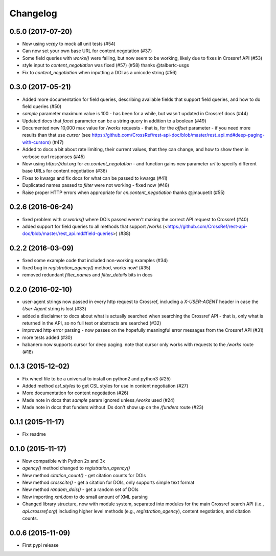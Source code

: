 Changelog
=========

0.5.0 (2017-07-20)
--------------------
* Now using `vcrpy` to mock all unit tests (#54)
* Can now set your own base URL for content negotation (#37)
* Some field queries with `works()` were failing, but now seem to be working, likely due to fixes in Crossref API (#53)
* style input to `content_negotiation` was fixed (#57) (#58) thanks @talbertc-usgs
* Fix to `content_negotiation` when inputting a DOI as a unicode string (#56)

0.3.0 (2017-05-21)
--------------------
* Added more documentation for field queries, describing available fields that support field queries, and how to do field queries (#50)
* `sample` parameter maximum value is 100 - has been for a while, but wasn't updated in Crossref docs (#44)
* Updated docs that `facet` parameter can be a string query in addition to a boolean (#49)
* Documented new 10,000 max value for `/works` requests - that is, for the `offset` parameter - if you need more results than that use `cursor` (see https://github.com/CrossRef/rest-api-doc/blob/master/rest_api.md#deep-paging-with-cursors) (#47)
* Added to docs a bit about rate limiting, their current values, that they can change, and how to show them in verbose curl responses (#45)
* Now using `https://doi.org` for `cn.content_negotation` - and function gains new parameter `url` to  specify different base URLs for content negotiation (#36)
* Fixes to kwargs and fix docs for what can be passed to kwargs  (#41)
* Duplicated names passed to `filter` were not working - fixed now (#48)
* Raise proper HTTP errors when appropriate for `cn.content_negotiation` thanks @jmaupetit (#55)

0.2.6 (2016-06-24)
--------------------
* fixed problem with `cr.works()` where DOIs passed weren't making the correct API request to Crossref (#40)
* added support for field queries to all methods that support `/works` (<https://github.com/CrossRef/rest-api-doc/blob/master/rest_api.md#field-queries>) (#38)

0.2.2 (2016-03-09)
--------------------
* fixed some example code that included non-working examples (#34)
* fixed bug in `registration_agency()` method, works now! (#35)
* removed redundant `filter_names` and `filter_details` bits in docs

0.2.0 (2016-02-10)
--------------------
* user-agent strings now passed in every http request to Crossref, including a `X-USER-AGENT` header in case the `User-Agent` string is lost (#33)
* added a disclaimer to docs about what is actually searched when searching the Crossref API - that is, only what is returned in the API, so no full text or abstracts are searched (#32)
* improved http error parsing - now passes on the hopefully meaningful error messages from the Crossref API (#31)
* more tests added (#30)
* habanero now supports cursor for deep paging. note that cursor only works with requests to the `/works` route (#18)

0.1.3 (2015-12-02)
--------------------
* Fix wheel file to be a universal to install on python2 and python3 (#25)
* Added method `csl_styles` to get CSL styles for use in content negotiation (#27)
* More documentation for content negotiation (#26)
* Made note in docs that `sample` param ignored unless `/works` used (#24)
* Made note in docs that funders without IDs don't show up on the `/funders` route (#23)

0.1.1 (2015-11-17)
--------------------
* Fix readme

0.1.0 (2015-11-17)
--------------------
* Now compatible with Python 2x and 3x
* `agency()` method changed to `registration_agency()`
* New method `citation_count()` - get citation counts for DOIs
* New method `crosscite()` - get a citation for DOIs, only supports simple text format
* New method `random_dois()` - get a random set of DOIs
* Now importing `xml.dom` to do small amount of XML parsing
* Changed library structure, now with module system, separated into modules for the main Crossref search API (i.e., `api.crossref.org`) including higher level methods (e.g., `registration_agency`), content negotiation, and citation counts.

0.0.6 (2015-11-09)
--------------------
* First pypi release
